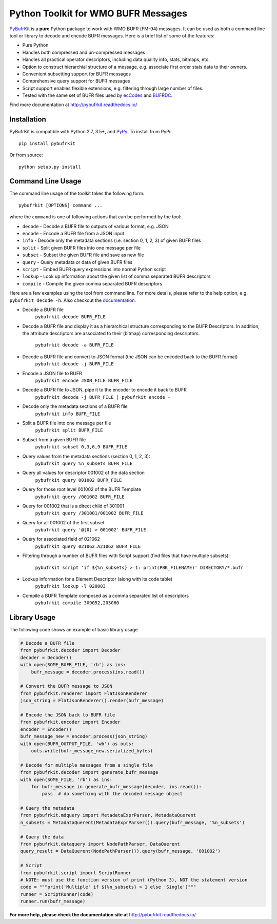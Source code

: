 Python Toolkit for WMO BUFR Messages
====================================

.. image:: https://travis-ci.org/ywangd/pybufrkit.svg?branch=master
    :target: https://travis-ci.org/ywangd/pybufrkit

`PyBufrKit <https://github.com/ywangd/pybufrkit>`_ is a **pure** Python package
to work with WMO BUFR (FM-94) messages. It can be used as both a
command line tool or library to decode and encode BUFR messages. Here is a brief
list of some of the features:

* Pure Python
* Handles both compressed and un-compressed messages
* Handles all practical operator descriptors, including data quality info,
  stats, bitmaps, etc.
* Option to construct hierarchial structure of a message, e.g. associate
  first order stats data to their owners.
* Convenient subsetting support for BUFR messages
* Comprehensive query support for BUFR messages
* Script support enables flexible extensions, e.g. filtering through large number of files.
* Tested with the same set of BUFR files used by
  `ecCodes <https://software.ecmwf.int/wiki/display/ECC/ecCodes+Home>`_
  and `BUFRDC <https://software.ecmwf.int/wiki/display/BUFR/BUFRDC+Home>`_.

Find more documentation at http://pybufrkit.readthedocs.io/

Installation
------------
PyBufrKit is compatible with Python 2.7, 3.5+, and `PyPy <https://pypy.org/>`_.
To install from PyPi::

    pip install pybufrkit

Or from source::

    python setup.py install

Command Line Usage
------------------

The command line usage of the toolkit takes the following form::

    pybufrkit [OPTIONS] command ...

where the ``command`` is one of following actions that can be performed by the tool:

* ``decode`` - Decode a BUFR file to outputs of various format, e.g. JSON
* ``encode`` - Encode a BUFR file from a JSON input
* ``info`` - Decode only the metadata sections (i.e. section 0, 1, 2, 3) of given BUFR files
* ``split`` - Split given BUFR files into one message per file
* ``subset`` - Subset the given BUFR file and save as new file
* ``query`` - Query metadata or data of given BUFR files
* ``script`` - Embed BUFR query expressions into normal Python script
* ``lookup`` - Look up information about the given list of comma separated BUFR descriptors
* ``compile`` - Compile the given comma separated BUFR descriptors

Here are a few examples using the tool from command line. For more details, please refer
to the help option, e.g. ``pybufrkit decode -h``. Also checkout the
`documentation <http://pybufrkit.readthedocs.io/>`_.

* Decode a BUFR file
    ``pybufrkit decode BUFR_FILE``

* Decode a BUFR file and display it as a hierarchical structure corresponding to
  the BUFR Descriptors. In addition, the attribute descriptors are associated to
  their (bitmap) corresponding descriptors.
    ``pybufrkit decode -a BUFR_FILE``

* Decode a BUFR file and convert to JSON format (the JSON can be encoded back to the BUFR format)
    ``pybufrkit decode -j BUFR_FILE``
    
* Encode a JSON file to BUFR
    ``pybufrkit encode JSON_FILE BUFR_FILE``

* Decode a BUFR file to JSON, pipe it to the encoder to encode it back to BUFR
    ``pybufrkit decode -j BUFR_FILE | pybufrkit encode -``

* Decode only the metadata sections of a BUFR file
    ``pybufrkit info BUFR_FILE``

* Split a BUFR file into one message per file
    ``pybufrkit split BUFR_FILE``

* Subset from a given BUFR file
    ``pybufrkit subset 0,3,6,9 BUFR_FILE``

* Query values from the metadata sections (section 0, 1, 2, 3):
    ``pybufrkit query %n_subsets BUFR_FILE``

* Query all values for descriptor 001002 of the data section
    ``pybufrkit query 001002 BUFR_FILE``

* Query for those root level 001002 of the BUFR Template
    ``pybufrkit query /001002 BUFR_FILE``

* Query for 001002 that is a direct child of 301001
    ``pybufrkit query /301001/001002 BUFR_FILE``

* Query for all 001002 of the first subset
    ``pybufrkit query '@[0] > 001002' BUFR_FILE``

* Query for associated field of 021062
    ``pybufrkit query 021062.A21062 BUFR_FILE``

* Filtering through a number of BUFR files with Script support
  (find files that have multiple subsets):
    ``pybufrkit script 'if ${%n_subsets} > 1: print(PBK_FILENAME)' DIRECTORY/*.bufr``

* Lookup information for a Element Descriptor (along with its code table)
    ``pybufrkit lookup -l 020003``

* Compile a BUFR Template composed as a comma separated list of descriptors
    ``pybufrkit compile 309052,205060``

Library Usage
-------------

The following code shows an example of basic library usage

.. code-block:: Python

    # Decode a BUFR file
    from pybufrkit.decoder import Decoder
    decoder = Decoder()
    with open(SOME_BUFR_FILE, 'rb') as ins:
        bufr_message = decoder.process(ins.read())

    # Convert the BUFR message to JSON
    from pybufrkit.renderer import FlatJsonRenderer
    json_string = FlatJsonRenderer().render(bufr_message)

    # Encode the JSON back to BUFR file
    from pybufrkit.encoder import Encoder
    encoder = Encoder()
    bufr_message_new = encoder.process(json_string)
    with open(BUFR_OUTPUT_FILE, 'wb') as outs:
        outs.write(bufr_message_new.serialized_bytes)

    # Decode for multiple messages from a single file
    from pybufrkit.decoder import generate_bufr_message
    with open(SOME_FILE, 'rb') as ins:
        for bufr_message in generate_bufr_message(decoder, ins.read()):
            pass  # do something with the decoded message object

    # Query the metadata
    from pybufrkit.mdquery import MetadataExprParser, MetadataQuerent
    n_subsets = MetadataQuerent(MetadataExprParser()).query(bufr_message, '%n_subsets')

    # Query the data
    from pybufrkit.dataquery import NodePathParser, DataQuerent
    query_result = DataQuerent(NodePathParser()).query(bufr_message, '001002')

    # Script
    from pybufrkit.script import ScriptRunner
    # NOTE: must use the function version of print (Python 3), NOT the statement version
    code = """print('Multiple' if ${%n_subsets} > 1 else 'Single')"""
    runner = ScriptRunner(code)
    runner.run(bufr_message)

**For more help, please check the documentation site at** http://pybufrkit.readthedocs.io/
